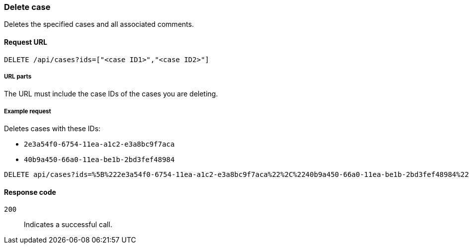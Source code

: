 [[cases-api-delete-case]]
=== Delete case

Deletes the specified cases and all associated comments.

==== Request URL

`DELETE /api/cases?ids=["<case ID1>","<case ID2>"]`

===== URL parts

The URL must include the case IDs of the cases you are deleting.

===== Example request

Deletes cases with these IDs:

* `2e3a54f0-6754-11ea-a1c2-e3a8bc9f7aca`
* `40b9a450-66a0-11ea-be1b-2bd3fef48984`

[source,console]
--------------------------------------------------
DELETE api/cases?ids=%5B%222e3a54f0-6754-11ea-a1c2-e3a8bc9f7aca%22%2C%2240b9a450-66a0-11ea-be1b-2bd3fef48984%22%5D
--------------------------------------------------
// KIBANA

==== Response code

`200`:: 
   Indicates a successful call.